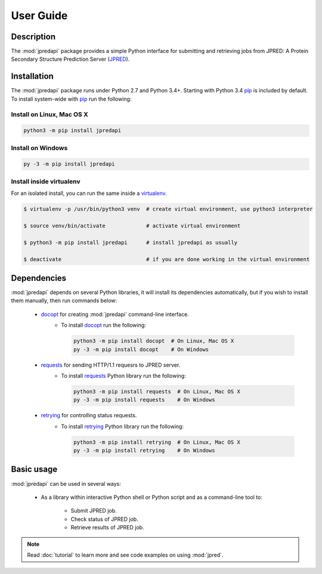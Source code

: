 User Guide
==========

Description
~~~~~~~~~~~

The :mod:`jpredapi` package provides a simple Python interface for submitting
and retrieving jobs from JPRED: A Protein Secondary Structure Prediction Server 
(JPRED_).


Installation
~~~~~~~~~~~~

The :mod:`jpredapi` package runs under Python 2.7 and Python 3.4+. Starting with Python 3.4 
pip_ is included by default. To install system-wide with pip_ run the following:

Install on Linux, Mac OS X
--------------------------

.. code:: bash

   python3 -m pip install jpredapi

Install on Windows
------------------

.. code:: bash

   py -3 -m pip install jpredapi


Install inside virtualenv
-------------------------

For an isolated install, you can run the same inside a virtualenv_.

.. code:: bash

   $ virtualenv -p /usr/bin/python3 venv  # create virtual environment, use python3 interpreter

   $ source venv/bin/activate             # activate virtual environment

   $ python3 -m pip install jpredapi      # install jpredapi as usually

   $ deactivate                           # if you are done working in the virtual environment


Dependencies
~~~~~~~~~~~~

:mod:`jpredapi` depends on several Python libraries, it will install its
dependencies automatically, but if you wish to install them manually, 
then run commands below:

   * docopt_ for creating :mod:`jpredapi` command-line interface.
      * To install docopt_ run the following:

        .. code:: bash

           python3 -m pip install docopt  # On Linux, Mac OS X
           py -3 -m pip install docopt    # On Windows

   * requests_ for sending HTTP/1.1 requesrs to JPRED server.
      * To install requests_ Python library run the following:

        .. code:: bash

           python3 -m pip install requests  # On Linux, Mac OS X
           py -3 -m pip install requests    # On Windows

   * retrying_ for controlling status requests.
      * To install retrying_ Python library run the following:

        .. code:: bash

           python3 -m pip install retrying  # On Linux, Mac OS X
           py -3 -m pip install retrying    # On Windows


Basic usage
~~~~~~~~~~~

:mod:`jpredapi` can be used in several ways:

   * As a library within interactive Python shell or Python script and as a command-line tool to:

      * Submit JPRED job.
      * Check status of JPRED job.
      * Retrieve results of JPRED job.

.. note:: Read :doc:`tutorial` to learn more and see code examples on using :mod:`jpred`.

.. _pip: https://pip.pypa.io/
.. _virtualenv: https://virtualenv.pypa.io/
.. _docopt: http://docopt.readthedocs.io/
.. _requests: http://docs.python-requests.org/en/master/
.. _retrying: https://pypi.python.org/pypi/retrying
.. _JPRED: http://www.compbio.dundee.ac.uk/jpred/